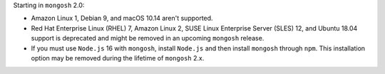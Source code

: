 Starting in ``mongosh`` 2.0:

- Amazon Linux 1, Debian 9, and macOS 10.14 aren't supported.
- Red Hat Enterprise Linux (RHEL) 7, Amazon Linux 2, SUSE Linux
  Enterprise Server (SLES) 12, and Ubuntu 18.04 support is deprecated
  and might be removed in an upcoming ``mongosh`` release.
- If you must use ``Node.js`` 16 with ``mongosh``, install ``Node.js``
  and then install ``mongosh`` through ``npm``. This installation
  option may be removed during the lifetime of ``mongosh`` 2.x.
